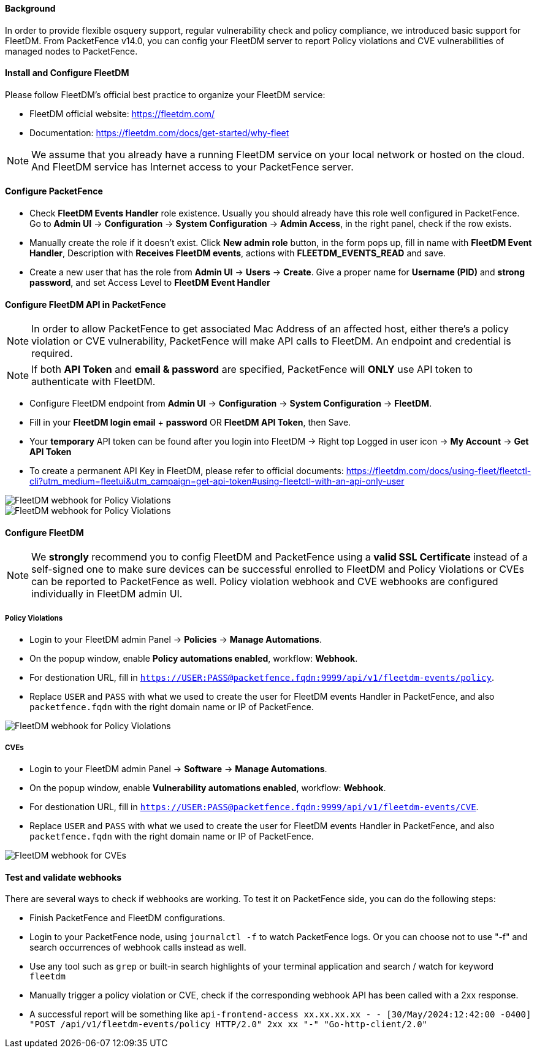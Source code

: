 // to display images directly on GitHub
ifdef::env-github[]
:encoding: UTF-8
:lang: en
:doctype: book
:toc: left
:imagesdir: ../../images
endif::[]

////

    This file is part of the PacketFence project.

    See PacketFence_Installation_Guide.asciidoc
    for authors, copyright and license information.

////


==== Background

In order to provide flexible osquery support, regular vulnerability check and policy compliance, we introduced basic support for FleetDM.
From PacketFence v14.0, you can config your FleetDM server to report Policy violations and CVE vulnerabilities of managed nodes to PacketFence.


==== Install and Configure FleetDM

Please follow FleetDM's official best practice to organize your FleetDM service:

* FleetDM official website: https://fleetdm.com/
* Documentation: https://fleetdm.com/docs/get-started/why-fleet

NOTE: We assume that you already have a running FleetDM service on your local network or hosted on the cloud.
      And FleetDM service has Internet access to your PacketFence server.

==== Configure PacketFence

* Check *FleetDM Events Handler* role existence. Usually you should already have this role well configured in PacketFence. Go to *Admin UI* -> *Configuration* -> *System Configuration* -> *Admin Access*, in the right panel, check if the row exists.
* Manually create the role if it doesn't exist. Click *New admin role* button, in the form pops up, fill in name with *FleetDM Event Handler*, Description with *Receives FleetDM events*, actions with *FLEETDM_EVENTS_READ* and save.
* Create a new user that has the role from *Admin UI* -> *Users* -> *Create*. Give a proper name for *Username (PID)* and *strong password*, and set Access Level to *FleetDM Event Handler*

==== Configure FleetDM API in PacketFence

NOTE: In order to allow PacketFence to get associated Mac Address of an affected host, either there's a policy violation or CVE vulnerability, PacketFence will make API calls to FleetDM. An endpoint and credential is required.

NOTE: If both *API Token* and *email & password* are specified, PacketFence will *ONLY* use API token to authenticate with FleetDM.

* Configure FleetDM endpoint from *Admin UI* -> *Configuration* -> *System Configuration* -> *FleetDM*.
* Fill in your *FleetDM login email* + *password* OR *FleetDM API Token*, then Save.
* Your *temporary* API token can be found after you login into FleetDM -> Right top Logged in user icon -> *My Account* -> *Get API Token*
* To create a permanent API Key in FleetDM, please refer to official documents: https://fleetdm.com/docs/using-fleet/fleetctl-cli?utm_medium=fleetui&utm_campaign=get-api-token#using-fleetctl-with-an-api-only-user

image::fleetdm-fleetdm-api-token-in-packetfence.jpg[scaledwidth="100%",alt="FleetDM webhook for Policy Violations"]
image::fleetdm-fleetdm-api-token.jpg[scaledwidth="100%",alt="FleetDM webhook for Policy Violations"]

==== Configure FleetDM

NOTE: We *strongly* recommend you to config FleetDM and PacketFence using a *valid SSL Certificate* instead of a self-signed one to make sure devices can be successful enrolled to FleetDM and Policy Violations or CVEs can be reported to PacketFence as well. Policy violation webhook and CVE webhooks are configured individually in FleetDM admin UI.

===== Policy Violations
* Login to your FleetDM admin Panel -> *Policies* -> *Manage Automations*.
* On the popup window, enable *Policy automations enabled*, workflow: *Webhook*.
* For destionation URL, fill in `https://USER:PASS@packetfence.fqdn:9999/api/v1/fleetdm-events/policy`.
* Replace `USER` and `PASS` with what we used to create the user for FleetDM events Handler in PacketFence, and also `packetfence.fqdn` with the right domain name or IP of PacketFence.

image::fleetdm-webhook-policy.jpg[scaledwidth="100%",alt="FleetDM webhook for Policy Violations"]

===== CVEs
* Login to your FleetDM admin Panel -> *Software* -> *Manage Automations*.
* On the popup window, enable *Vulnerability automations enabled*, workflow: *Webhook*.
* For destionation URL, fill in `https://USER:PASS@packetfence.fqdn:9999/api/v1/fleetdm-events/CVE`.
* Replace `USER` and `PASS` with what we used to create the user for FleetDM events Handler in PacketFence, and also `packetfence.fqdn` with the right domain name or IP of PacketFence.

image::fleetdm-webhook-cve.jpg[scaledwidth="100%",alt="FleetDM webhook for CVEs"]

==== Test and validate webhooks

There are several ways to check if webhooks are working. To test it on PacketFence side, you can do the following steps:

* Finish PacketFence and FleetDM configurations.
* Login to your PacketFence node, using `journalctl -f` to watch PacketFence logs. Or you can choose not to use "-f" and search occurrences of webhook calls instead as well.
* Use any tool such as `grep` or built-in search highlights of your terminal application and search / watch for keyword `fleetdm`
* Manually trigger a policy violation or CVE, check if the corresponding webhook API has been called with a 2xx response.
* A successful report will be something like `api-frontend-access xx.xx.xx.xx - - [30/May/2024:12:42:00 -0400] "POST /api/v1/fleetdm-events/policy HTTP/2.0" 2xx xx "-" "Go-http-client/2.0"`
